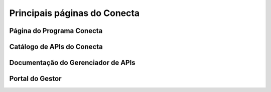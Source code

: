 


###############################
Principais páginas do Conecta
###############################

-----------------------------------
Página do Programa Conecta
-----------------------------------



-----------------------------------
Catálogo de APIs do Conecta
-----------------------------------



-----------------------------------
Documentação do Gerenciador de APIs
-----------------------------------



-----------------------------------
Portal do Gestor
-----------------------------------
